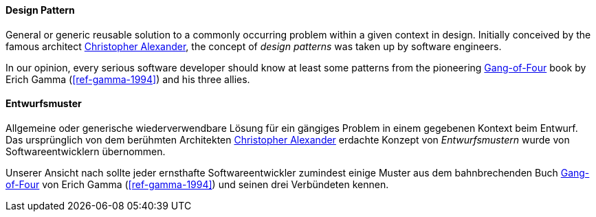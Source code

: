 [#term-design-pattern]

// tag::EN[]
==== Design Pattern

General or generic reusable solution to a commonly occurring problem within a given context in design.
Initially conceived by the famous architect link:https://en.wikipedia.org/wiki/Christopher_Alexander[Christopher Alexander],
the concept of _design patterns_ was taken up by software engineers.

In our opinion, every serious software developer should
know at least some patterns from the pioneering link:https://en.wikipedia.org/wiki/Design_Patterns[Gang-of-Four]
book by Erich Gamma (<<ref-gamma-1994>>) and his three allies.


// end::EN[]

// tag::DE[]
==== Entwurfsmuster

Allgemeine oder generische wiederverwendbare Lösung für ein gängiges
Problem in einem gegebenen Kontext beim Entwurf. Das ursprünglich von
dem berühmten Architekten link:https://en.wikipedia.org/wiki/Christopher_Alexander[Christopher Alexander]
erdachte Konzept von _Entwurfsmustern_ wurde von Softwareentwicklern
übernommen.

Unserer Ansicht nach sollte jeder ernsthafte Softwareentwickler
zumindest einige Muster aus dem bahnbrechenden Buch
link:https://en.wikipedia.org/wiki/Design_Patterns[Gang-of-Four]
von Erich Gamma (<<ref-gamma-1994>>) und seinen drei
Verbündeten kennen.


// end::DE[]
